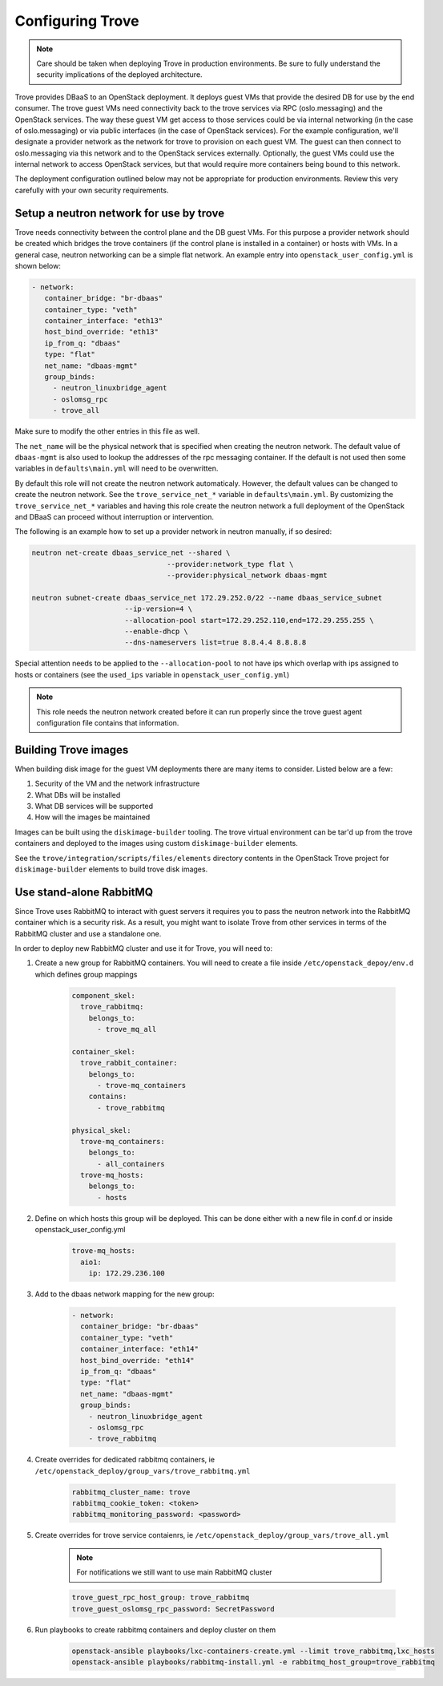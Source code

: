 =================
Configuring Trove
=================

.. note::

   Care should be taken when deploying Trove in production environments.
   Be sure to fully understand the security implications of the deployed
   architecture.

Trove provides DBaaS to an OpenStack deployment. It deploys guest VMs
that provide the desired DB for use by the end consumer. The trove
guest VMs need connectivity back to the trove services via RPC
(oslo.messaging) and the OpenStack services. The way these guest VM
get access to those services could be via internal networking (in the
case of oslo.messaging) or via public interfaces (in the case of
OpenStack services). For the example configuration, we'll designate a
provider network as the network for trove to provision on each guest
VM. The guest can then connect to oslo.messaging via this network and to the
OpenStack services externally. Optionally, the guest VMs could use the internal
network to access OpenStack services, but that would require more containers
being bound to this network.

The deployment configuration outlined below may not be appropriate for
production environments. Review this very carefully with your own security
requirements.

Setup a neutron network for use by trove
~~~~~~~~~~~~~~~~~~~~~~~~~~~~~~~~~~~~~~~~

Trove needs connectivity between the control plane and the DB guest VMs. For
this purpose a provider network should be created which bridges the trove
containers (if the control plane is installed in a container) or hosts with
VMs. In a general case, neutron networking can be a simple flat network.
An example entry into ``openstack_user_config.yml`` is shown below:

.. code-block:: yaml

     - network:
        container_bridge: "br-dbaas"
        container_type: "veth"
        container_interface: "eth13"
        host_bind_override: "eth13"
        ip_from_q: "dbaas"
        type: "flat"
        net_name: "dbaas-mgmt"
        group_binds:
          - neutron_linuxbridge_agent
          - oslomsg_rpc
          - trove_all

Make sure to modify the other entries in this file as well.

The ``net_name`` will be the physical network that is specified when creating
the neutron network. The default value of ``dbaas-mgmt`` is also used to
lookup the addresses of the rpc messaging container. If the default is not used
then some variables in ``defaults\main.yml`` will need to be overwritten.

By default this role will not create the neutron network automaticaly. However,
the default values can be changed to create the neutron network. See the
``trove_service_net_*`` variable in ``defaults\main.yml``. By customizing the
``trove_service_net_*`` variables and having this role create the neutron
network a full deployment of the OpenStack and DBaaS can proceed
without interruption or intervention.

The following is an example how to set up a provider network in neutron
manually, if so desired:

.. code-block:: bash

    neutron net-create dbaas_service_net --shared \
                                    --provider:network_type flat \
                                    --provider:physical_network dbaas-mgmt

    neutron subnet-create dbaas_service_net 172.29.252.0/22 --name dbaas_service_subnet
                          --ip-version=4 \
                          --allocation-pool start=172.29.252.110,end=172.29.255.255 \
                          --enable-dhcp \
                          --dns-nameservers list=true 8.8.4.4 8.8.8.8

Special attention needs to be applied to the ``--allocation-pool`` to not have
ips which overlap with ips assigned to hosts or containers (see the ``used_ips``
variable in ``openstack_user_config.yml``)

.. note::
    This role needs the neutron network created before it can run properly
    since the trove guest agent configuration file contains that information.


Building Trove images
~~~~~~~~~~~~~~~~~~~~~

When building disk image for the guest VM deployments there are many items
to consider. Listed below are a few:

#. Security of the VM and the network infrastructure
#. What DBs will be installed
#. What DB services will be supported
#. How will the images be maintained

Images can be built using the ``diskimage-builder`` tooling. The trove
virtual environment can be tar'd up from the trove containers and deployed to
the images using custom ``diskimage-builder`` elements.

See the ``trove/integration/scripts/files/elements`` directory contents in
the OpenStack Trove project for ``diskimage-builder`` elements to build trove
disk images.


Use stand-alone RabbitMQ
~~~~~~~~~~~~~~~~~~~~~~~~

Since Trove uses RabbitMQ to interact with guest servers it requires you to
pass the neutron network into the RabbitMQ container which is a security risk.
As a result, you might want to isolate Trove from other services in terms of
the RabbitMQ cluster and use a standalone one.

In order to deploy new RabbitMQ cluster and use it for Trove, you will need
to:

#. Create a new group for RabbitMQ containers. You will need to create a file
   inside ``/etc/openstack_depoy/env.d`` which defines group mappings

    .. code-block:: yaml

        component_skel:
          trove_rabbitmq:
            belongs_to:
              - trove_mq_all

        container_skel:
          trove_rabbit_container:
            belongs_to:
              - trove-mq_containers
            contains:
              - trove_rabbitmq

        physical_skel:
          trove-mq_containers:
            belongs_to:
              - all_containers
          trove-mq_hosts:
            belongs_to:
              - hosts

#. Define on which hosts this group will be deployed. This can be done either
   with a new file in conf.d or inside openstack_user_config.yml

    .. code-block:: yaml

        trove-mq_hosts:
          aio1:
            ip: 172.29.236.100

#. Add to the dbaas network mapping for the new group:

    .. code-block:: yaml

      - network:
        container_bridge: "br-dbaas"
        container_type: "veth"
        container_interface: "eth14"
        host_bind_override: "eth14"
        ip_from_q: "dbaas"
        type: "flat"
        net_name: "dbaas-mgmt"
        group_binds:
          - neutron_linuxbridge_agent
          - oslomsg_rpc
          - trove_rabbitmq

#. Create overrides for dedicated rabbitmq containers, ie
   ``/etc/openstack_deploy/group_vars/trove_rabbitmq.yml``

    .. code-block:: yaml

        rabbitmq_cluster_name: trove
        rabbitmq_cookie_token: <token>
        rabbitmq_monitoring_password: <password>

#. Create overrides for trove service contaienrs, ie
   ``/etc/openstack_deploy/group_vars/trove_all.yml``

    .. note::

        For notifications we still want to use main RabbitMQ cluster

    .. code-block:: yaml

        trove_guest_rpc_host_group: trove_rabbitmq
        trove_guest_oslomsg_rpc_password: SecretPassword

#. Run playbooks to create rabbitmq containers and deploy cluster on them

    .. code-block:: bash

        openstack-ansible playbooks/lxc-containers-create.yml --limit trove_rabbitmq,lxc_hosts
        openstack-ansible playbooks/rabbitmq-install.yml -e rabbitmq_host_group=trove_rabbitmq
